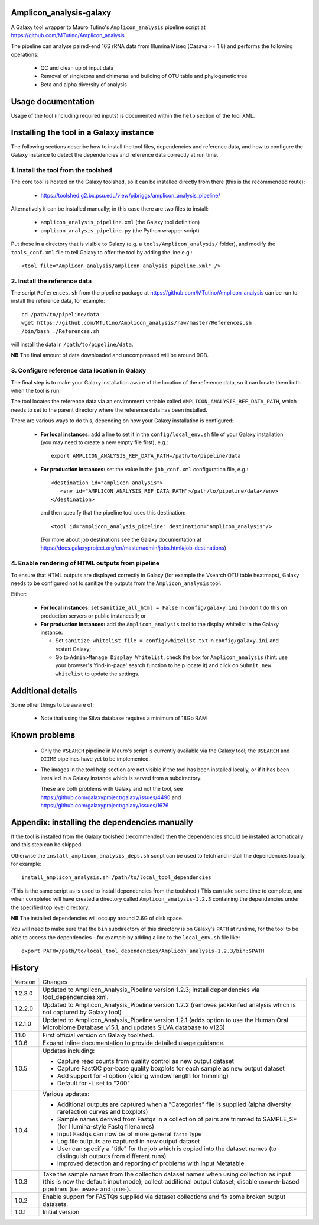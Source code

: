 Amplicon_analysis-galaxy
========================

A Galaxy tool wrapper to Mauro Tutino's ``Amplicon_analysis`` pipeline
script at https://github.com/MTutino/Amplicon_analysis

The pipeline can analyse paired-end 16S rRNA data from Illumina Miseq
(Casava >= 1.8) and performs the following operations:

 * QC and clean up of input data
 * Removal of singletons and chimeras and building of OTU table
   and phylogenetic tree
 * Beta and alpha diversity of analysis

Usage documentation
===================

Usage of the tool (including required inputs) is documented within
the ``help`` section of the tool XML.

Installing the tool in a Galaxy instance
========================================

The following sections describe how to install the tool files,
dependencies and reference data, and how to configure the Galaxy
instance to detect the dependencies and reference data correctly
at run time.

1. Install the tool from the toolshed
-------------------------------------

The core tool is hosted on the Galaxy toolshed, so it can be installed
directly from there (this is the recommended route):

 * https://toolshed.g2.bx.psu.edu/view/pjbriggs/amplicon_analysis_pipeline/

Alternatively it can be installed manually; in this case there are two
files to install:

 * ``amplicon_analysis_pipeline.xml`` (the Galaxy tool definition)
 * ``amplicon_analysis_pipeline.py`` (the Python wrapper script)

Put these in a directory that is visible to Galaxy (e.g. a
``tools/Amplicon_analysis/`` folder), and modify the ``tools_conf.xml``
file to tell Galaxy to offer the tool by adding the line e.g.::

    <tool file="Amplicon_analysis/amplicon_analysis_pipeline.xml" />

2. Install the reference data
-----------------------------

The script ``References.sh`` from the pipeline package at
https://github.com/MTutino/Amplicon_analysis can be run to install
the reference data, for example::

    cd /path/to/pipeline/data
    wget https://github.com/MTutino/Amplicon_analysis/raw/master/References.sh
    /bin/bash ./References.sh

will install the data in ``/path/to/pipeline/data``.

**NB** The final amount of data downloaded and uncompressed will be
around 9GB.

3. Configure reference data location in Galaxy
----------------------------------------------

The final step is to make your Galaxy installation aware of the
location of the reference data, so it can locate them both when the
tool is run.

The tool locates the reference data via an environment variable called
``AMPLICON_ANALYSIS_REF_DATA_PATH``, which needs to set to the parent
directory where the reference data has been installed.

There are various ways to do this, depending on how your Galaxy
installation is configured:

 * **For local instances:** add a line to set it in the
   ``config/local_env.sh`` file of your Galaxy installation (you
   may need to create a new empty file first), e.g.::

       export AMPLICON_ANALYSIS_REF_DATA_PATH=/path/to/pipeline/data

 * **For production instances:** set the value in the ``job_conf.xml``
   configuration file, e.g.::

       <destination id="amplicon_analysis">
          <env id="AMPLICON_ANALYSIS_REF_DATA_PATH">/path/to/pipeline/data</env>
       </destination>

   and then specify that the pipeline tool uses this destination::

       <tool id="amplicon_analysis_pipeline" destination="amplicon_analysis"/>

   (For more about job destinations see the Galaxy documentation at
   https://docs.galaxyproject.org/en/master/admin/jobs.html#job-destinations)

4. Enable rendering of HTML outputs from pipeline
-------------------------------------------------

To ensure that HTML outputs are displayed correctly in Galaxy
(for example the Vsearch OTU table heatmaps), Galaxy needs to be
configured not to sanitize the outputs from the ``Amplicon_analysis``
tool.

Either:

 * **For local instances:** set ``sanitize_all_html = False`` in
   ``config/galaxy.ini`` (nb don't do this on production servers or
   public instances!); or

 * **For production instances:** add the ``Amplicon_analysis`` tool
   to the display whitelist in the Galaxy instance:

   - Set ``sanitize_whitelist_file = config/whitelist.txt`` in
     ``config/galaxy.ini`` and restart Galaxy;
   - Go to ``Admin>Manage Display Whitelist``, check the box for
     ``Amplicon_analysis`` (hint: use your browser's 'find-in-page'
     search function to help locate it) and click on
     ``Submit new whitelist`` to update the settings.

Additional details
==================

Some other things to be aware of:

 * Note that using the Silva database requires a minimum of 18Gb RAM

Known problems
==============

 * Only the ``VSEARCH`` pipeline in Mauro's script is currently
   available via the Galaxy tool; the ``USEARCH`` and ``QIIME``
   pipelines have yet to be implemented.
 * The images in the tool help section are not visible if the
   tool has been installed locally, or if it has been installed in
   a Galaxy instance which is served from a subdirectory.

   These are both problems with Galaxy and not the tool, see
   https://github.com/galaxyproject/galaxy/issues/4490 and
   https://github.com/galaxyproject/galaxy/issues/1676

Appendix: installing the dependencies manually
==============================================

If the tool is installed from the Galaxy toolshed (recommended) then
the dependencies should be installed automatically and this step can
be skipped.

Otherwise the ``install_amplicon_analysis_deps.sh`` script can be used
to fetch and install the dependencies locally, for example::

    install_amplicon_analysis.sh /path/to/local_tool_dependencies

(This is the same script as is used to install dependencies from the
toolshed.) This can take some time to complete, and when completed will
have created a directory called ``Amplicon_analysis-1.2.3`` containing
the dependencies under the specified top level directory.

**NB** The installed dependencies will occupy around 2.6G of disk
space.

You will need to make sure that the ``bin`` subdirectory of this
directory is on Galaxy's ``PATH`` at runtime, for the tool to be able
to access the dependencies - for example by adding a line to the
``local_env.sh`` file like::

    export PATH=/path/to/local_tool_dependencies/Amplicon_analysis-1.2.3/bin:$PATH

History
=======

========== ======================================================================
Version    Changes
---------- ----------------------------------------------------------------------
1.2.3.0    Updated to Amplicon_Analysis_Pipeline version 1.2.3; install
           dependencies via tool_dependencies.xml.
1.2.2.0    Updated to Amplicon_Analysis_Pipeline version 1.2.2 (removes
           jackknifed analysis which is not captured by Galaxy tool)
1.2.1.0    Updated to Amplicon_Analysis_Pipeline version 1.2.1 (adds
           option to use the Human Oral Microbiome Database v15.1, and
           updates SILVA database to v123)
1.1.0      First official version on Galaxy toolshed.
1.0.6      Expand inline documentation to provide detailed usage guidance.
1.0.5      Updates including:

           - Capture read counts from quality control as new output dataset
           - Capture FastQC per-base quality boxplots for each sample as
             new output dataset
           - Add support for -l option (sliding window length for trimming)
           - Default for -L set to "200"
1.0.4      Various updates:

	   - Additional outputs are captured when a "Categories" file is
	     supplied (alpha diversity rarefaction curves and boxplots)
	   - Sample names derived from Fastqs in a collection of pairs
	     are trimmed to SAMPLE_S* (for Illumina-style Fastq filenames)
           - Input Fastqs can now be of more general ``fastq`` type
	   - Log file outputs are captured in new output dataset
	   - User can specify a "title" for the job which is copied into
	     the dataset names (to distinguish outputs from different runs)
	   - Improved detection and reporting of problems with input
	     Metatable
1.0.3      Take the sample names from the collection dataset names when
           using collection as input (this is now the default input mode);
           collect additional output dataset; disable ``usearch``-based
           pipelines (i.e. ``UPARSE`` and ``QIIME``).
1.0.2      Enable support for FASTQs supplied via dataset collections and
           fix some broken output datasets.
1.0.1      Initial version
========== ======================================================================
